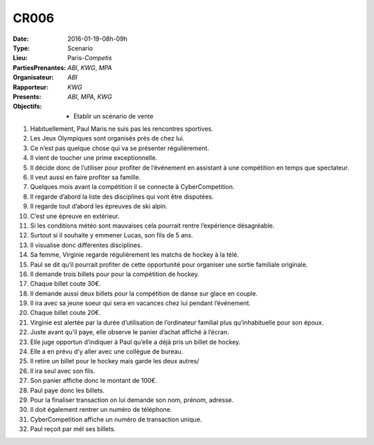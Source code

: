 CR006
-----

:Date: 2016-01-19-08h-09h
:Type: Scenario
:Lieu: Paris-`Competis`
:PartiesPrenantes: `ABI`, `KWG`, `MPA`
:Organisateur: `ABI`
:Rapporteur: `KWG`
:Presents: `ABI`, `MPA`, `KWG`
:Objectifs:
    * Etablir un scénario de vente


#. Habituellement, Paul Maris ne suis pas les rencontres sportives.
#. Les Jeux Olympiques sont organisés près de chez lui.
#. Ce n’est pas quelque chose qui va se présenter régulièrement.
#. Il vient de toucher une prime exceptionnelle.
#. Il décide donc de l’utiliser pour profiter de l’événement en assistant à une compétition
   en temps que spectateur.
#. Il veut aussi en faire profiter sa famille.
#. Quelques mois avant la compétition il se connecte à CyberCompetition.
#. Il regarde d’abord la liste des disciplines qui vont être disputées.
#. Il regarde tout d’abord les épreuves de ski alpin.
#. C’est une épreuve en extérieur.
#. Si les conditions météo sont mauvaises cela pourrait rentre l’expérience désagréable.
#. Surtout si il souhaite y emmener Lucas, son fils de 5 ans.
#. Il visualise donc différentes disciplines.
#. Sa femme, Virginie regarde régulièrement les matchs de hockey à la télé.
#. Paul se dit qu’il pourrait profiter de cette opportunité pour organiser une sortie familiale originale.
#. Il demande trois billets pour pour la compétition de hockey.
#. Chaque billet coute 30€.
#. Il demande aussi deux billets pour la compétition de danse sur glace en couple.
#. Il ira avec sa jeune soeur qui sera en vacances chez lui pendant l’événement.
#. Chaque billet coute 20€.
#. Virginie est alertée par la durée d’utilisation de l’ordinateur familial plus qu’inhabituelle pour son époux.
#. Juste avant qu'il paye, elle observe le panier d’achat affiché à l’écran.
#. Elle juge opportun d’indiquer à Paul qu’elle a déjà pris un billet de hockey.
#. Elle a en prévu d’y aller avec une collègue de bureau.
#. Il retire un billet pour le hockey mais garde les deux autres/
#. Il ira seul avec son fils.
#. Son panier affiche donc le montant de 100€.
#. Paul paye donc les billets.
#. Pour la finaliser transaction on lui demande son nom, prénom, adresse.
#. Il doit également rentrer un numéro de téléphone.
#. CyberCompetition affiche un numéro de transaction unique.
#. Paul reçoit par mél ses billets.
